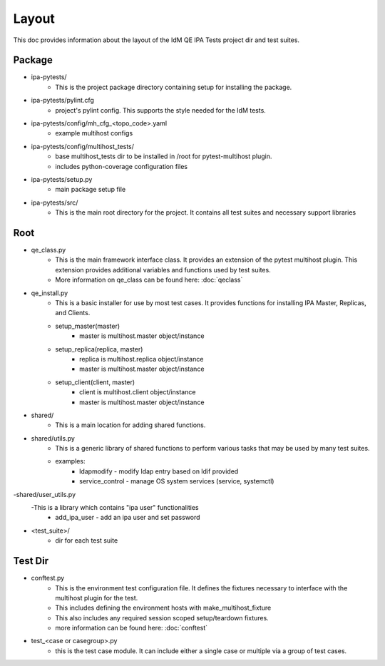 Layout
======

This doc provides information about the layout of the IdM QE IPA Tests
project dir and test suites.

Package
-------

- ipa-pytests/
    - This is the project package directory containing setup for installing
      the package.
- ipa-pytests/pylint.cfg
    - project's pylint config.  This supports the style needed for the IdM
      tests.
- ipa-pytests/config/mh_cfg_<topo_code>.yaml
    - example multihost configs
- ipa-pytests/config/multihost_tests/
    - base multihost_tests dir to be installed in /root for pytest-multihost
      plugin.
    - includes python-coverage configuration files
- ipa-pytests/setup.py
    - main package setup file
- ipa-pytests/src/
    - This is the main root directory for the project.  It contains all
      test suites and necessary support libraries

Root
----

- qe_class.py
    - This is the main framework interface class.  It provides an extension
      of the pytest multihost plugin.  This extension provides additional
      variables and functions used by test suites.
    - More information on qe_class can be found here:
      :doc:`qeclass`
- qe_install.py
    - This is a basic installer for use by most test cases.  It provides
      functions for installing IPA Master, Replicas, and Clients.
    - setup_master(master)
        - master is multihost.master object/instance
    - setup_replica(replica, master)
        - replica is multihost.replica object/instance
        - master is multihost.master object/instance
    - setup_client(client, master)
        - client is multihost.client object/instance
        - master is multihost.master object/instance
- shared/
    - This is a main location for adding shared functions.
- shared/utils.py
    - This is a generic library of shared functions to perform various tasks
      that may be used by many test suites.
    - examples:
        - ldapmodify - modify ldap entry based on ldif provided
        - service_control - manage OS system services (service, systemctl)
-shared/user_utils.py
    -This is a library which contains "ipa user" functionalities
        - add_ipa_user - add an ipa user and set password
- <test_suite>/
    - dir for each test suite

Test Dir
--------

- conftest.py
    - This is the environment test configuration file.  It defines the fixtures
      necessary to interface with the multihost plugin for the test.
    - This includes defining the environment hosts with make_multihost_fixture
    - This also includes any required session scoped setup/teardown fixtures.
    - more information can be found here:
      :doc:`conftest`
- test_<case or casegroup>.py
    - this is the test case module.  It can include either a single case or
      multiple via a group of test cases.

